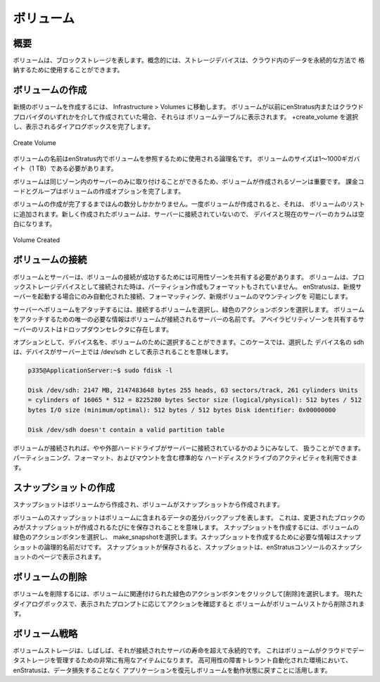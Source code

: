 .. Volumes
ボリューム
-------

.. Overview
概要
~~~~~~~~
.. Volumes represent block storage. Conceptually, storage devices can be used to store data in a persistent manner in the cloud.
ボリュームは、ブロックストレージを表します。概念的には、ストレージデバイスは、クラウド内のデータを永続的な方法で
格納するために使用することができます。

.. Creating Volumes
ボリュームの作成
~~~~~~~~~~~~~~~~
.. To create a new volume, navigate to Infrastructure > Volumes. If volumes had been
   previously created either within enStratus or via the cloud provider, they will be listed
   in the volumes table. Select +create_volume and complete the resulting dialog box.
新規のボリュームを作成するには、 Infrastructure > Volumes に移動します。
ボリュームが以前にenStratus内またはクラウドプロバイダのいずれかを介して作成されていた場合、それらは
ボリュームテーブルに表示されます。 +create_volume を選択し、表示されるダイアログボックスを完了します。

.. figure:: ./images/createVolume.png
   :height: 300px
   :width: 400 px
   :scale: 95 %
   :alt: Create Volume
   :align: center

   Create Volume

.. The name of the volume is a logical name that will be used within enStratus to reference
   the volume. The size of the volume is should be between 1 and 1000 gigabytes (1 Tb).
ボリュームの名前はenStratus内でボリュームを参照するために使用される論理名です。
ボリュームのサイズは1〜1000ギガバイト（1 TB）である必要があります。

.. The Zone in which a volume is created is important because volumes may only be attached to
   servers in the same zone. Billing code and group complete the creation options for a
   volume.
ボリュームは同じゾーン内のサーバーのみに取り付けることができるため、ボリュームが作成されるゾーンは重要です。
課金コードとグループはボリュームの作成オプションを完了します。

.. Volume creation takes only a few minutes to complete. Once the volume is created it will
   be added to the list of volumes. Since newly created volumes are not attached to a server,
   the Device and Current Server columns will be blank.
ボリュームの作成が完了するまでほんの数分しかかかりません。一度ボリュームが作成されると、それは、
ボリュームのリストに追加されます。新しく作成されたボリュームは、サーバーに接続されていないので、
デバイスと現在のサーバーのカラムは空白になります。

.. figure:: ./images/finishedVolume.png
   :height: 400px
   :width: 1600 px
   :scale: 50 %
   :alt: Volume Created
   :align: center

   Volume Created

.. Attaching Volumes
ボリュームの接続
~~~~~~~~~~~~~~~~~
.. Volumes and servers must share an availability zone for volume attachment to succeed.
   Volumes are attached as block storage devices and are neither partitioned nor formatted
   when attached. enStratus allows for automated attachment, formatting, and mounting of new
   volumes only when starting a new server.
ボリュームとサーバーは、ボリュームの接続が成功するためには可用性ゾーンを共有する必要があります。
ボリュームは、ブロックストレージデバイスとして接続された時は、パーティション作成もフォーマットもされていません。
enStratusは、新規サーバーを起動する場合にのみ自動化された接続、フォーマッティング、新規ボリュームのマウンティングを
可能にします。

.. To attach a volume to a server, select the volume for attachment and select the green
   actions button. The only required information to attach a volume is the name of the server
   to which the volume will be attached. The list of servers that share an availability zone
   will populate the dropdown selector.
サーバーへボリュームをアタッチするには、接続するボリュームを選択し、緑色のアクションボタンを選択します。
ボリュームをアタッチするための唯一の必要な情報はボリュームが接続されるサーバーの名前です。
アベイラビリティゾーンを共有するサーバーのリストはドロップダウンセレクタに存在します。

.. Optionally, a device name may be selected for the volume. In this case, I have chosen a
   device name of sdh, which means the device will appear as /dev/sdh on the server:
オプションとして、デバイス名を、ボリュームのために選択することができます。このケースでは、選択した
デバイス名の sdh は、デバイスがサーバー上では /dev/sdh として表示されることを意味します。

.. code-block:: bash

  p335@ApplicationServer:~$ sudo fdisk -l

  Disk /dev/sdh: 2147 MB, 2147483648 bytes 255 heads, 63 sectors/track, 261 cylinders Units
  = cylinders of 16065 * 512 = 8225280 bytes Sector size (logical/physical): 512 bytes / 512
  bytes I/O size (minimum/optimal): 512 bytes / 512 bytes Disk identifier: 0x00000000

  Disk /dev/sdh doesn't contain a valid partition table

.. Once the volume is attached, it can be considered and treated somewhat like an external
   hard drive attached to the server. Standard hard drive activities are available including
   partitioning, formatting, and mounting.
ボリュームが接続されれば、やや外部ハードドライブがサーバーに接続されているかのようにみなして、
扱うことができます。パーティショニング、フォーマット、およびマウントを含む標準的な
ハードディスクドライブのアクティビティを利用できます。

.. Creating Snapshots
スナップショットの作成
~~~~~~~~~~~~~~~~~~
.. Snapshots are created from volumes and volumes are created from snapshots.
スナップショットはボリュームから作成され、ボリュームがスナップショットから作成されます。

.. A snapshot of a volume represents a differential backup of the data contained on the
   volume. This means that only the blocks that have changed are saved each time a snapshot
   is created. To create a snapshot, select the green actions button for the volume, and
   choose make_snapshot. The only required information to create the snapshot is a logical
   name for the snapshot. Once the snapshot is saved, the snapshot will appear in the
   snapshots page in the enStratus console.
ボリュームのスナップショットはボリュームに含まれるデータの差分バックアップを表します。
これは、変更されたブロックのみがスナップショットが作成されるたびにを保存されることを意味します。
スナップショットを作成するには、ボリュームの緑色のアクションボタンを選択し、
make_snapshotを選択します。スナップショットを作成するために必要な情報はスナップショットの論理的名前だけです。
スナップショットが保存されると、スナップショットは、enStratusコンソールのスナップショットのページで表示されます。

.. Deleting Volumes
ボリュームの削除
~~~~~~~~~~~~~~~~
.. To delete a volume, click on the green action button associated with the volume and choose
   delete. A dialog box will prompt you to confirm the action and the volume will be removed
   from the volumes list.
ボリュームを削除するには、ボリュームに関連付けられた緑色のアクションボタンをクリックして[削除]を選択します。
現れたダイアログボックスで、表示されたプロンプトに応じてアクションを確認すると
ボリュームがボリュームリストから削除されます。

.. Volume Strategies
ボリューム戦略
~~~~~~~~~~~~~~~~~
.. Volume storage is often persistent beyond the life of the server to which it was attached.
   This makes volumes a very useful item for managing data storage in the cloud. In a
   high-availability failure-tolerant automated environment, enStratus leverages volumes to
   restore applications to an operational state without data loss.
ボリュームストレージは、しばしば、それが接続されたサーバの寿命を超えて永続的です。
これはボリュームがクラウドでデータストレージを管理するための非常に有用なアイテムになります。
高可用性の障害トレラント自動化された環境において、enStratusは、データ損失することなく
アプリケーションを復元しボリュームを動作状態に戻すことに活用します。
